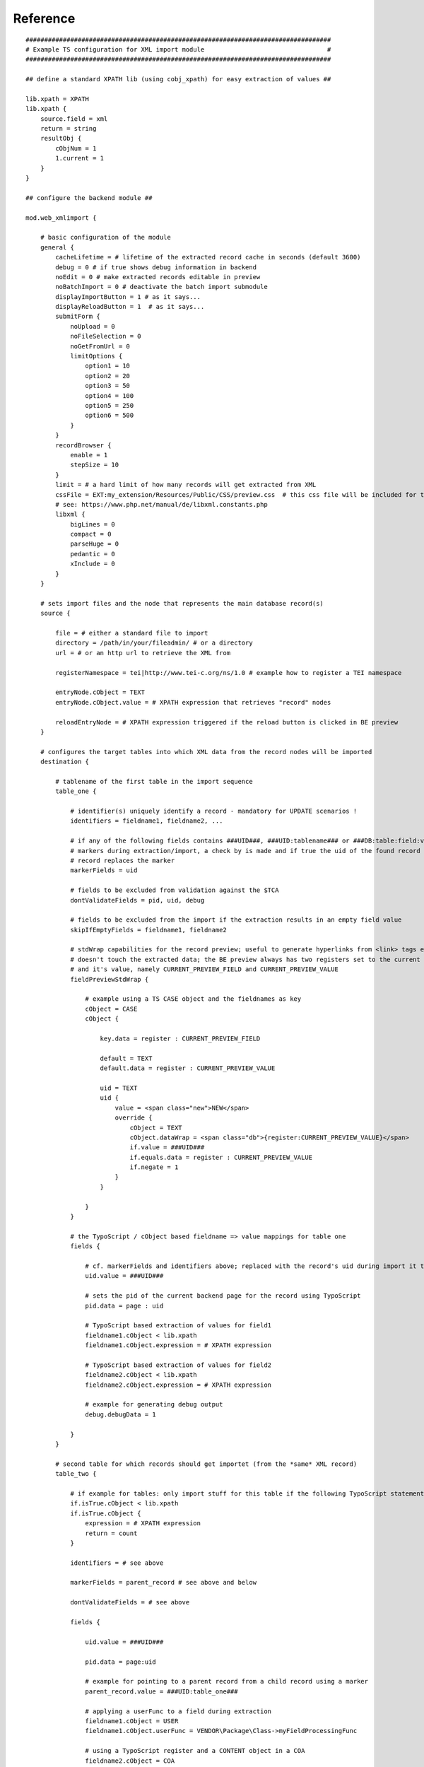 .. ==================================================
.. FOR YOUR INFORMATION
.. --------------------------------------------------
.. -*- coding: utf-8 -*- with BOM.

Reference
---------
::

    ##################################################################################
    # Example TS configuration for XML import module                                 #
    ##################################################################################

    ## define a standard XPATH lib (using cobj_xpath) for easy extraction of values ##

    lib.xpath = XPATH
    lib.xpath {
        source.field = xml
        return = string
        resultObj {
            cObjNum = 1
            1.current = 1
        }
    }

    ## configure the backend module ##

    mod.web_xmlimport {

        # basic configuration of the module
        general {
            cacheLifetime = # lifetime of the extracted record cache in seconds (default 3600)
            debug = 0 # if true shows debug information in backend
            noEdit = 0 # make extracted records editable in preview
            noBatchImport = 0 # deactivate the batch import submodule
            displayImportButton = 1 # as it says...
            displayReloadButton = 1  # as it says...
            submitForm {
                noUpload = 0
                noFileSelection = 0
                noGetFromUrl = 0
                limitOptions {
                    option1 = 10
                    option2 = 20
                    option3 = 50
                    option4 = 100
                    option5 = 250
                    option6 = 500
                }
            }
            recordBrowser {
                enable = 1
                stepSize = 10
            }
            limit = # a hard limit of how many records will get extracted from XML
            cssFile = EXT:my_extension/Resources/Public/CSS/preview.css  # this css file will be included for the backend preview
            # see: https://www.php.net/manual/de/libxml.constants.php
            libxml {
                bigLines = 0
                compact = 0
                parseHuge = 0
                pedantic = 0
                xInclude = 0
            }
        }

        # sets import files and the node that represents the main database record(s)
        source {

            file = # either a standard file to import
            directory = /path/in/your/fileadmin/ # or a directory
            url = # or an http url to retrieve the XML from

            registerNamespace = tei|http://www.tei-c.org/ns/1.0 # example how to register a TEI namespace

            entryNode.cObject = TEXT
            entryNode.cObject.value = # XPATH expression that retrieves "record" nodes

            reloadEntryNode = # XPATH expression triggered if the reload button is clicked in BE preview
        }

        # configures the target tables into which XML data from the record nodes will be imported
        destination {

            # tablename of the first table in the import sequence
            table_one {

                # identifier(s) uniquely identify a record - mandatory for UPDATE scenarios !
                identifiers = fieldname1, fieldname2, ...

                # if any of the following fields contains ###UID###, ###UID:tablename### or ###DB:table:field:value###
                # markers during extraction/import, a check by is made and if true the uid of the found record
                # record replaces the marker
                markerFields = uid

                # fields to be excluded from validation against the $TCA
                dontValidateFields = pid, uid, debug

                # fields to be excluded from the import if the extraction results in an empty field value
                skipIfEmptyFields = fieldname1, fieldname2

                # stdWrap capabilities for the record preview; useful to generate hyperlinks from <link> tags etc.;
                # doesn't touch the extracted data; the BE preview always has two registers set to the current fieldname
                # and it's value, namely CURRENT_PREVIEW_FIELD and CURRENT_PREVIEW_VALUE
                fieldPreviewStdWrap {

                    # example using a TS CASE object and the fieldnames as key
                    cObject = CASE
                    cObject {

                        key.data = register : CURRENT_PREVIEW_FIELD

                        default = TEXT
                        default.data = register : CURRENT_PREVIEW_VALUE

                        uid = TEXT
                        uid {
                            value = <span class="new">NEW</span>
                            override {
                                cObject = TEXT
                                cObject.dataWrap = <span class="db">{register:CURRENT_PREVIEW_VALUE}</span>
                                if.value = ###UID###
                                if.equals.data = register : CURRENT_PREVIEW_VALUE
                                if.negate = 1
                            }
                        }

                    }
                }

                # the TypoScript / cObject based fieldname => value mappings for table one
                fields {

                    # cf. markerFields and identifiers above; replaced with the record's uid during import it the record already exists
                    uid.value = ###UID###

                    # sets the pid of the current backend page for the record using TypoScript
                    pid.data = page : uid

                    # TypoScript based extraction of values for field1
                    fieldname1.cObject < lib.xpath
                    fieldname1.cObject.expression = # XPATH expression

                    # TypoScript based extraction of values for field2
                    fieldname2.cObject < lib.xpath
                    fieldname2.cObject.expression = # XPATH expression

                    # example for generating debug output
                    debug.debugData = 1

                }
            }

            # second table for which records should get importet (from the *same* XML record)
            table_two {

                # if example for tables: only import stuff for this table if the following TypoScript statement returns true
                if.isTrue.cObject < lib.xpath
                if.isTrue.cObject {
                    expression = # XPATH expression
                    return = count
                }

                identifiers = # see above

                markerFields = parent_record # see above and below

                dontValidateFields = # see above

                fields {

                    uid.value = ###UID###

                    pid.data = page:uid

                    # example for pointing to a parent record from a child record using a marker
                    parent_record.value = ###UID:table_one###

                    # applying a userFunc to a field during extraction
                    fieldname1.cObject = USER
                    fieldname1.cObject.userFunc = VENDOR\Package\Class->myFieldProcessingFunc

                    # using a TypoScript register and a CONTENT object in a COA
                    fieldname2.cObject = COA
                    fieldname2.cObject {

                        10 = LOAD_REGISTER
                        10 {

                            myRegister.cObject = CONTENT
                            myRegister.cObject {
                                table = table_three
                                select {
                                    pidInList.data = page:uid
                                    where = # something
                                }
                                renderObj = TEXT
                                renderObj.field = uid
                                stdWrap.intval = 1
                            }
                        }

                        20 = TEXT
                        20.data = register : myRegister

                    }

                    # conditional extraction of a field using the register from the field before
                    fieldname3.cObject < lib.xpath
                    fieldname3.cObject.expression = # XPATH expression
                    fieldname3.if.isTrue.data = register : myRegister

                    # processing an extracted field value with a postUserFunc
                    fieldname4.cObject < lib.xpath
                    fieldname4.cObject.expression = # XPATH expression
                    fieldname4.stdWrap.postUserFunc = VENDOR\Package\Class->myPostUserFunc

                }
            }

            # third table for import; using a table userFunc to extract records from XML
            table_three {

                # example for accessing an arrayified version of the parsed XML which is available
                # in cObj->data during extraction
                if.isTrue.data = TSFE:cObj|data|text|front|div|list|0|item|7|@attributes|n

                identifiers = uid

                markerFields = uid

                dontValidateTablename = 1 # a tablename must not be validated

                dontValidateFields = pid, uid, debug

                recordUserObject.userFunc = VENDOR\Package\Class->myRecordUserFunc
            }

            # this time a TypoScript based recordNode is used to generate multiple records/rows for a table during XML extraction
            # this will also set the RECORD_NODE_ITERATION register internaly
            table_four {

                dontValidateFields = uid, pid

                identifiers = name

                markerFields = uid

                recordNode = # XPATH expression (with stdWrap capabilities)

                fields {
                }
            }

            # configuring an MM join table for import of joins between table one and table two
            table_mm {

                dontValidateFields = uid_foreign, uid_local, tablenames

                identifiers = uid_foreign, uid_local

                markerFields = uid_local, uid_foreign

                fields {

                    uid_local.value = ###UID:table_one###

                    uid_foreign.value = ###UID:table_two###

                    tablenames.value = my_tablename

                }

                # this needs explanation...
                MM {
                    tablenamesField = tablenames
                    purgeExistingRelations = 1
                    uidToTableMapping {
                        table_one {
                            uidLocalTable = table_one
                            uidForeignTable = table_two
                        }
                    }
                }
            }

        }
    }

    ##################################################################################
    # Available Hooks                                                                #
    ##################################################################################

    Register the Hooks in your ext_localconf.php below:

    $GLOBALS['TYPO3_CONF_VARS']['SC_OPTIONS']['xmlimport/mod1/index.php']['xmlimportHookClass'][] = '/path/to/file.php';

    ## Extraction ##

    $hookObj->preProcessXMLData($xmlData, $this->pObj->conf['importConfiguration'], $this);

    $hookObj->postProcessXMLData($xmlData, $this->pObj->conf['importConfiguration'], $this);

    ## Preview of extracted data ##

    $hookObj->displaySingleRecordHook($data, $this);

    ## Import ##

    $hookObj->preImportHook($data, $this);

    $hookObj->postImportHookAfterSingleRow($data, $datamap, $this->newUids, $this);

    $hookObj->postImportHookAfterAllRows($data, $this->newUids, $this);
